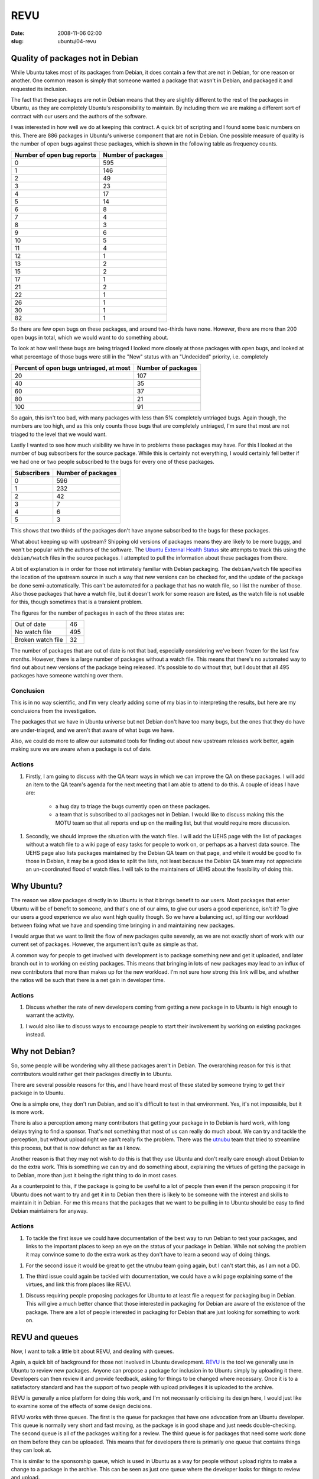 REVU
####

:date: 2008-11-06 02:00
:slug: ubuntu/04-revu

Quality of packages not in Debian
---------------------------------

While Ubuntu takes most of its packages from Debian, it does contain a few
that are not in Debian, for one reason or another. One common reason is
simply that someone wanted a package that wasn't in Debian, and packaged
it and requested its inclusion.

The fact that these packages are not in Debian means that they are slightly
different to the rest of the packages in Ubuntu, as they are completely
Ubuntu's responsibility to maintain. By including them we are making a
different sort of contract with our users and the authors of the software.

I was interested in how well we do at keeping this contract. A quick bit
of scripting and I found some basic numbers on this. There are 886 packages
in Ubuntu's universe component that are not in Debian. One possible measure
of quality is the number of open bugs against these packages, which is
shown in the following table as frequency counts.

========================== ==================
Number of open bug reports Number of packages
========================== ==================
0                          595
1                          146
2                          49
3                          23
4                          17
5                          14
6                          8
7                          4
8                          3
9                          6
10                         5
11                         4
12                         1
13                         2
15                         2
17                         1
21                         2
22                         1
26                         1
30                         1
82                         1
========================== ==================

So there are few open bugs on these packages, and around two-thirds have
none. However, there are more than 200 open bugs in total, which we would
want to do something about.

To look at how well these bugs are being triaged I looked more closely at
those packages with open bugs, and looked at what percentage of those bugs
were still in the "New" status with an "Undecided" priority, i.e. completely

======================================= ==================
Percent of open bugs untriaged, at most Number of packages
======================================= ==================
20                                      107
40                                      35
60                                      37
80                                      21
100                                     91
======================================= ==================

So again, this isn't too bad, with many packages with less than 5% completely
untriaged bugs. Again though, the numbers are too high, and as this only counts
those bugs that are completely untriaged, I'm sure that most are not triaged to
the level that we would want.

Lastly I wanted to see how much visibility we have in to problems these packages
may have. For this I looked at the number of bug subscribers for the source
package. While this is certainly not everything, I would certainly fell better
if we had one or two people subscribed to the bugs for every one of these
packages.

=========== ==================
Subscribers Number of packages
=========== ==================
0           596
1           232
2           42
3           7
4           6
5           3
=========== ==================

This shows that two thirds of the packages don't have anyone subscribed to the
bugs for these packages.

What about keeping up with upstream? Shipping old versions of packages means they
are likely to be more buggy, and won't be popular with the authors of the software.
The `Ubuntu External Health Status`_ site attempts to track this using the
``debian/watch`` files in the source packages. I attempted to pull the information
about these packages from there.

.. _Ubuntu External Health Status: http://qa.ubuntuwire.com/uehs/

A bit of explanation is in order for those not intimately familiar with Debian
packaging. The ``debian/watch`` file specifies the location of the upstream
source in such a way that new versions can be checked for, and the update of
the package be done semi-automatically. This can't be automated for a package
that has no watch file, so I list the number of those. Also those packages
that have a watch file, but it doesn't work for some reason are listed, as
the watch file is not usable for this, though sometimes that is a transient
problem.

The figures for the number of packages in each of the three states are:

================= ===
Out of date       46
No watch file     495
Broken watch file 32
================= ===

The number of packages that are out of date is not that bad, especially considering
we've been frozen for the last few months. However, there is a large number of
packages without a watch file. This means that there's no automated way to find
out about new versions of the package being released. It's possible to do without
that, but I doubt that all 495 packages have someone watching over them.

Conclusion
~~~~~~~~~~

This is in no way scientific, and I'm very clearly adding some of my bias in to
interpreting the results, but here are my conclusions from the investigation.

The packages that we have in Ubuntu universe but not Debian don't have too many
bugs, but the ones that they do have are under-triaged, and we aren't that aware
of what bugs we have.

Also, we could do more to allow our automated tools for finding out about new
upstream releases work better, again making sure we are aware when a package
is out of date.

Actions
~~~~~~~

1. Firstly, I am going to discuss with the QA team ways in which we can improve the
   QA on these packages. I will add an item to the QA team's agenda for the next
   meeting that I am able to attend to do this. A couple of ideas I have are:

     * a hug day to triage the bugs currently open on these packages.
     * a team that is subscribed to all packages not in Debian. I would like to
       discuss making this the MOTU team so that all reports end up on the
       mailing list, but that would require more discussion.

1. Secondly, we should improve the situation with the watch files. I will add the
   UEHS page with the list of packages without a watch file to a wiki page of
   easy tasks for people to work on, or perhaps as a harvest data source. The
   UEHS page also lists packages maintained by the Debian QA team on that page,
   and while it would be good to fix those in Debian, it may be a good idea to
   split the lists, not least because the Debian QA team may not appreciate an
   un-coordinated flood of watch files. I will talk to the maintainers of UEHS
   about the feasibility of doing this.

Why Ubuntu?
-----------

The reason we allow packages directly in to Ubuntu is that it brings benefit
to our users. Most packages that enter Ubuntu will be of benefit to someone,
and that's one of our aims, to give our users a good experience, isn't it?
To give our users a good experience we also want high quality though. So we
have a balancing act, splitting our workload between fixing what we have
and spending time bringing in and maintaining new packages.

I would argue that we want to limit the flow of new packages quite severely,
as we are not exactly short of work with our current set of packages.
However, the argument isn't quite as simple as that.

A common way for people to get involved with development is to package
something new and get it uploaded, and later branch out in to working
on existing packages. This means that bringing in lots of new packages
may lead to an influx of new contributors that more than makes up for
the new workload. I'm not sure how strong this link will be, and whether
the ratios will be such that there is a net gain in developer time.

Actions
~~~~~~~

1. Discuss whether the rate of new developers coming from getting a new
   package in to Ubuntu is high enough to warrant the activity.

1. I would also like to discuss ways to encourage people to start their
   involvement by working on existing packages instead.

Why not Debian?
---------------

So, some people will be wondering why all these packages aren't in Debian.
The overarching reason for this is that contributors would rather get their
packages directly in to Ubuntu.

There are several possible reasons for this, and I have heard most of these
stated by someone trying to get their package in to Ubuntu.

One is a simple one, they don't run Debian, and so it's difficult to test
in that environment. Yes, it's not impossible, but it is more work.

There is also a perception among many contributors that getting your package
in to Debian is hard work, with long delays trying to find a sponsor. That's
not something that most of us can really do much about. We can try and tackle
the perception, but without upload right we can't really fix the problem.
There was the `utnubu`_ team that tried to streamline this process, but that is
now defunct as far as I know.

.. _utnubu: http://wiki.debian.org/Utnubu

Another reason is that they may not wish to do this is that they use Ubuntu
and don't really care enough about Debian to do the extra work. This is
something we can try and do something about, explaining the virtues of
getting the package in to Debian, more than just it being the right thing
to do in most cases.

As a counterpoint to this, if the package is going to be useful to a lot
of people then even if the person proposing it for Ubuntu does not want
to try and get it in to Debian then there is likely to be someone
with the interest and skills to maintain it in Debian. For me this means
that the packages that we want to be pulling in to Ubuntu should be
easy to find Debian maintainers for anyway.

Actions
~~~~~~~

1. To tackle the first issue we could have documentation of the best way to
   run Debian to test your packages, and links to the important places to
   keep an eye on the status of your package in Debian. While not solving the
   problem it may convince some to do the extra work as they don't have to
   learn a second way of doing things.

1. For the second issue it would be great to get the utnubu team going again,
   but I can't start this, as I am not a DD.

1. The third issue could again be tackled with documentation, we could have
   a wiki page explaining some of the virtues, and link this from places like
   REVU.

1. Discuss requiring people proposing packages for Ubuntu to at least file
   a request for packaging bug in Debian. This will give a much better chance
   that those interested in packaging for Debian are aware of the existence
   of the package. There are a lot of people interested in packaging for
   Debian that are just looking for something to work on.

REVU and queues
---------------

Now, I want to talk a little bit about REVU, and dealing with queues.

Again, a quick bit of background for those not involved in Ubuntu development.
`REVU`_ is the tool we generally use in Ubuntu to review new packages. Anyone
can propose a package for inclusion in to Ubuntu simply by uploading it there.
Developers can then review it and provide feedback, asking for things to be
changed where necessary. Once it is to a satisfactory standard and has the
support of two people with upload privileges it is uploaded to the archive.

.. _REVU: http://revu.ubuntuwire.com/

REVU is generally a nice platform for doing this work, and I'm not necessarily
criticising its design here, I would just like to examine some of the effects
of some design decisions.

REVU works with three queues. The first is the queue for packages that have
one advocation from an Ubuntu developer. This queue is normally very short
and fast moving, as the package is in good shape and just needs
double-checking. The second queue is all of the packages waiting for a
review. The third queue is for packages that need some work done on them
before they can be uploaded. This means that for developers there is
primarily one queue that contains things they can look at.

This is similar to the sponsorship queue, which is used in Ubuntu as a way
for people without upload rights to make a change to a package in the archive.
This can be seen as just one queue where the developer looks for things
to review and upload.

The sponsorship queue is for changes to packages we already have in the archive,
and we generally want to upload everything on the list, even if not at a
certain point in the development cycle. The difference is that it's generally
easier to give a reason for saying "no" for the rare times that it happens.
This changes the complexion of what it means to keep the queue small.

If an item on the sponsorship queue is incomplete and the person who submitted
it doesn't follow through then we should be picking up the item and ensuring
the problem is fixed. If a package on REVU is incomplete and the person
who submitted it doesn't follow through then there is no real problem. If
the package is popular someone else will eventually pick it up and do the
work.

We don't have (or at least haven't had) the time to review enough packages
on REVU, so the queue is pretty long. Assuming that doesn't change keeping
the queue small will mean removing things because of lack of interest from
the person submitting them. We can work to review more things, but unless
we reach the point where we are accepting more packages than are being
proposed that will always be the case.

There was recently a proposal to help clear the queue of things where the
submitter has given up, so that effort can be focused on the packages where
problems are likely to be fixed. While doing this is makes best use of
developer time I feel that if we feel the need to do this then we have already
lost.

If that is the case then there is a worrying aspect to it. We have had a
bunch of people show an interest in Ubuntu development, and take the first
steps towards becoming a developer, only to get discouraged and give up.

I have heard complaints about it being difficult to find a reviewer, and
I'm sure the people that gave up would not speak fondly of the experience.
However, this hasn't become widespread enough that it has stopped people
giving it a go, and it would be terrible if it did, as having that reputation
may cause potential contributors to look elsewhere.

I think this indicates that we should reconsider the way REVU is presented
within our community. We are presenting a great service to people who are
getting started with packaging and pointing them there saying, put your
package here, "we will review it and you will get it in to Ubuntu." However,
this unfortunately doesn't happen all that often. We are channeling potential
new developers there, knowing that there is a high chance of them getting
discouraged and giving up. On top of that we give the reason that many of
them do give up as one reason that we're not better at reviewing the
packages in the first place.

To me this almost feels like we are trying to put people off from getting
started with Ubuntu development.

It looks as though the proposal to help clear the queue for the start of
this cycle is going to go ahead. That's fine with me, we might as well
make the most of a bad situation and help the reviewers this cycle. If
we are in a position where we feel we need to do the same at the start
of next cycle then I would say that it is clear we have not fixed the
underlying issues, and we really need to stop and reconsider how we
present REVU. 

There is also a slim possibility that the clearing of the queue may
have a different effect. If some contributors are put of by the number
of packages waiting for review, then clearing that may cause them to
put their own up there. While this could imply more potential developers,
it would also mean more packages to review, making it harder to keep
up.

If we keep up this cycle and have a good process going in six months time
then I will be happy, but it will make the rest of this post pretty much
obsolete. I think now is a reasonable time to discuss the "what if?" though.

Changing things
---------------

If we are in the same situation in six months then I think it will
demonstrate that even with a clean slate and a will to fix the problem
we were not able to do enough reviews to keep up with the supply. In that
case we will need to look for ways to turn down the taps, to reduce the
supply.

In no way do I want to send the message that we shouldn't be welcoming
to new contributors, I would just want to explore ways to get them
started with working on our existing packages. It may involve making
it harder to get a package in to Ubuntu though. We may just have
to live with that.

In my opinion there would be two ways to target this, and the solution
may come from some combination of the two. The first would be to make
working on existing packages more attractive, easier to start with,
and the default choice. The second would be to make proposing a new
package more difficult, less attractive, or at least not demoralising
if your package isn't reviewed.

If I had any bright ideas for the first then I would already be trying
to implement them, so let's focus on ways to do the second. Keep thinking
about the first though, and feel free to discuss any ideas with me.

I'll take three ideas from the recent mailing list thread and one I
just had and look at what effects they may have.

Restricting access to REVU
~~~~~~~~~~~~~~~~~~~~~~~~~~

Michael Casadevall proposed restricting those who could upload to REVU.
In particular he proposed restricting it to the "Ubuntu Universe
Contributors" team. These are people that have been given Ubuntu membership
in recognition of their contribution to Ubuntu development. This includes
all Ubuntu developers, but also others who haven't been given upload
rights yet.

This would restrict REVU to those who have contributed to Ubuntu development
in other ways, and so would make it clear that to get started you should
work on existing packages.

In my opinion it also helps with the QA issue, as these people have shown
sustained contribution, and are not going to disappear as soon as the
package is uploaded. When looking for packages on REVU I first look for
names that I know partly for this reason.

As a concession to those that haven't yet reached this stage but want to
get a package in for some reason we could have a kind of sponsorship
process where a member of the team can put a package there for someone
who isn't if they think it is worthy. (While the normal sign and upload
process would work I imagine we would only want to do this at most once,
with the person that proposed the package being able to upload that one
to make changes according to feedback.)

Asking for a rationale
~~~~~~~~~~~~~~~~~~~~~~

REVU could grow a field for the person that proposed the package to
give their reasons why they think the package should be included in
Ubuntu.

While it is currently feasible to reject a package from REVU because it
is not deemed worthwhile I'm not sure that it ever happens. In my opinion
we could use this field as a basis for doing so, perhaps allowing the
proposer to counter and give more reasons.

A more subtle effect I believe it would have would be to make the proposer
think about these issues. There could even be several fields asking about
various different things, such as responsiveness of upstream, potential
number of users, etc. While it probably wouldn't stop anyone from uploading
we could change the REVU help pages to explain that we upload packages
based on their merit, and so if their package is not reviewed they may
understand.

A related idea was to link the packages to brainstorm, so that we could
gauge user interest.

Making REVU per-cycle
~~~~~~~~~~~~~~~~~~~~~

My second proposal was to make REVU per-cycle. This would mean that you
don't propose a package for inclusion in to Ubuntu, but for inclusion
in to the next release. REVU would open the day after a release with
a clean slate, and then close sometime around Feature Freeze, with
packages that were still on there being archived with a message that
they were not successful this time.

I imagine that this would actually include the rationale field, asking
why it should be included this cycle.

This goes further than the previous proposal though, in that it ensures
a clean slate to work from.

More importantly in my opinion is that it focuses on the rationale even
more in my opinion. It asks the question, "For the next release, would
you rather we spent time reviewing this package, or fixing those annoying
bugs that you hit?"

However, I'm not sure that this proposal does enough to encourage people
to work on existing packages to counteract its harshness.

Order packages by uploads
~~~~~~~~~~~~~~~~~~~~~~~~~

We could change the ordering of the packages from chronological order to
ordering by the number of uploads to Ubuntu done by the submitter. We
would then work top down on that list (obviously being able to pick
packages from anywhere if we like).

This would draw an obvious link, upload a bug fix, get more chance of
a review, but do so in a more subtle way, and not penalise brand-new
contributors too much (there are plenty of bite-size tasks that are easy
if you're able to create a package from scratch).

This wouldn't work that well if there was little distribution in the
number of uploads, or the top of the list wasn't reviewed very often,
but it could be a good way to work.

We could obviously substitute number of uploads for something else,
for instance launchpad karma, or mix the numbers somehow. This would
mean that the link was less direct, but it would reward the fantastic
triagers, translators, etc. that want to get in to packaging.

Conclusion
----------

I don't really have a conclusion, but I have plenty to think about,
and I hope you have too. I'll be more than happy to discuss these
issues at any time, so just give me a shout.

